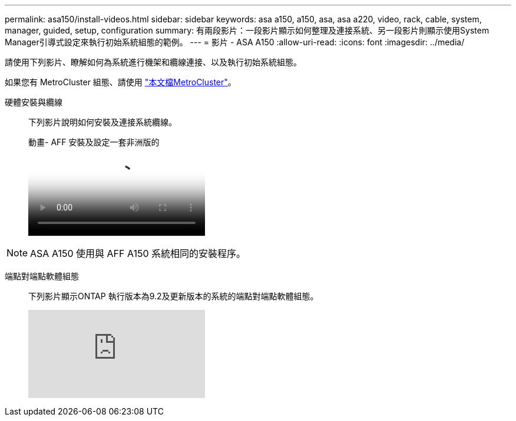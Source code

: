---
permalink: asa150/install-videos.html 
sidebar: sidebar 
keywords: asa a150, a150, asa, asa a220, video, rack, cable, system, manager, guided, setup, configuration 
summary: 有兩段影片：一段影片顯示如何整理及連接系統、另一段影片則顯示使用System Manager引導式設定來執行初始系統組態的範例。 
---
= 影片 - ASA A150
:allow-uri-read: 
:icons: font
:imagesdir: ../media/


[role="lead"]
請使用下列影片、瞭解如何為系統進行機架和纜線連接、以及執行初始系統組態。

如果您有 MetroCluster 組態、請使用 https://docs.netapp.com/us-en/ontap-metrocluster/index.html["本文檔MetroCluster"^]。

硬體安裝與纜線::
+
--
下列影片說明如何安裝及連接系統纜線。

.動畫- AFF 安裝及設定一套非洲版的
video::561d941a-f387-4eb9-a10a-afb30029eb36[panopto]
--



NOTE: ASA A150 使用與 AFF A150 系統相同的安裝程序。

端點對端點軟體組態::
+
--
下列影片顯示ONTAP 執行版本為9.2及更新版本的系統的端點對端點軟體組態。

video::WAE0afWhj1c?[youtube]
--

